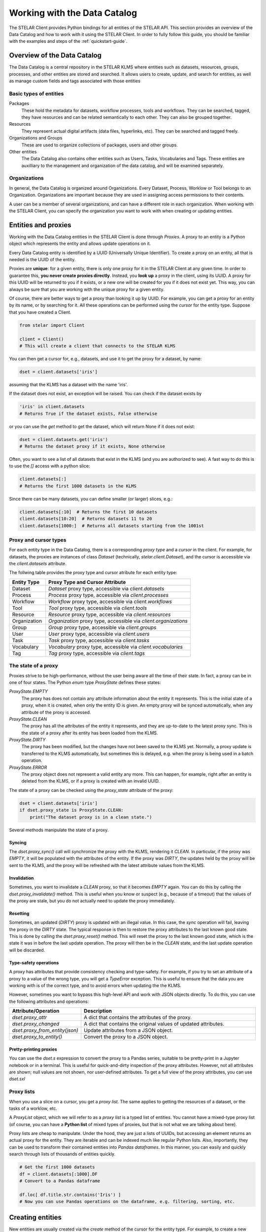**********************************
Working with the Data Catalog
**********************************

The STELAR Client provides Python bindings for all entities of the STELAR API.
This section provides an overview of the Data Catalog and how to work with it 
using the STELAR Client. In order to fully follow this guide, you should be familiar
with the examples and steps of the :ref:`quickstart-guide`.

Overview of the Data Catalog
============================

The Data Catalog is a central repository in the STELAR KLMS where entities such as datasets, 
resources, groups, processes, and other entities are stored and searched. 
It allows users to create, update, and search for entities, as well as manage custom fields 
and tags associated with those entities


Basic types of entities
--------------------------

Packages
    These hold the metadata for datasets, workflow processes, tools and workflows. They
    can be searched, tagged, they have resources and can be related semantically to each other.
    They can also be grouped together.

Resources
    They represent actual digital artifacts (data files, hyperlinks, etc). They can be searched and
    tagged freely.

Organizations and Groups
    These are used to organize collections of packages, users and other groups.

Other entities
    The Data Catalog also contains other entities such as Users, Tasks, Vocabularies and Tags.
    These entities are auxilliary to the management and organization of the data catalog,
    and will be examined separately.


Organizations
---------------------------

In general, the Data Catalog is organized around Organizations. Every Dataset, Process, Worklow or Tool
belongs to an Organization. Organizations are important because they are used in assigning access 
permissions to their contents. 

A user can be a member of several organizations, and can have a different role in each organization.
When working with the STELAR Client, you can specify the organization you want to work with when creating 
or updating entities.


Entities and proxies
============================

Working with the Data Catalog entities in the STELAR Client is done through *Proxies*.
A proxy to an entity is a Python object which represents the entity and allows update operations
on it. 

Every Data Catalog entity is identified by a UUID (Universally Unique Identifier).
To create a proxy on an entity, all that is needed is the UUID of the entity.

Proxies are **unique**: for a given entity, there is only one proxy
for it in the STELAR Client at any given time. In order to guarantee this, 
**you never create proxies directly**. Instead, you **look up** a proxy in the
client, using its UUID. A proxy for this UUID will be returned to you if it exists, 
or a new one will be created for you if it does not exist yet. 
This way, you can always be sure that you are working with the unique proxy
for a given entity.

Of course, there are better ways to get a proxy than looking it up by UUID.
For example, you can get a proxy for an entity by its name, or by searching for it.
All these operations can be performed using the *cursor* for the entity type.
Suppose that you have created a Client.

.. code-block:: python

    from stelar import Client

    client = Client()
    # This will create a client that connects to the STELAR KLMS

You can then get a cursor for, e.g., datasets, and use it to get the proxy for
a dataset, by name:

.. code-block:: python

    dset = client.datasets['iris']

assuming that the KLMS has a dataset with the name 'iris'.

If the dataset does not exist, an exception will be raised.
You can check if the dataset exists by

.. code-block:: python

    'iris' in client.datasets
    # Returns True if the dataset exists, False otherwise

or you can use the `get` method to get the dataset, which will return None if it does not exist:

.. code-block:: python

    dset = client.datasets.get('iris')
    # Returns the dataset proxy if it exists, None otherwise

Often, you want to see a list of all datasets that exist in the KLMS (and you are authorized to see).
A fast way to do this is to use the `[]` access with a python slice:

.. code-block:: python

    client.datasets[:]
    # Returns the first 1000 datasets in the KLMS

Since there can be many datasets, you can define smaller (or larger) slices, e.g.:

.. code-block:: python

    client.datasets[:10]  # Returns the first 10 datasets
    client.datasets[10:20]  # Returns datasets 11 to 20
    client.datasets[1000:]  # Returns all datasets starting from the 1001st

Proxy and cursor types
-----------------------------

For each entity type in the Data Catalog, there is a corresponding *proxy type* and 
a *cursor* in the client. For example, for datasets, the proxies are instances of class 
`Dataset` (technically, `stelar.client.Dataset`), and the cursor is accessible via the 
`client.datasets` attribute.

The follwing table provides the proxy type and cursor atribute for each entity type:

.. list-table::
   :widths: 20 80
   :header-rows: 1

   * - Entity Type
     - Proxy Type and Cursor Attribute
   * - Dataset
     - `Dataset` proxy type, accessible via `client.datasets`
   * - Process
     - `Process` proxy type, accessible via `client.processes`
   * - Workflow
     - `Workflow` proxy type, accessible via `client.workflows`
   * - Tool
     - `Tool` proxy type, accessible via `client.tools`
   * - Resource
     - `Resource` proxy type, accessible via `client.resources`
   * - Organization
     - `Organization` proxy type, accessible via `client.organizations`
   * - Group
     - `Group` proxy type, accessible via `client.groups`
   * - User
     - `User` proxy type, accessible via `client.users`
   * - Task
     - `Task` proxy type, accessible via `client.tasks`
   * - Vocabulary
     - `Vocabulary` proxy type, accessible via `client.vocabularies`
   * - Tag
     - `Tag` proxy type, accessible via `client.tags`


The state of a proxy
------------------------------

Proxies strive to be high-performance, without the user being aware all the time
of their state. In fact, a proxy can be in one of four states. The Python *enum* type
`ProxyState` defines these states:

`ProxyState.EMPTY`
    The proxy has does not contain any attribute information about the entity it represents. 
    This is the initial state of a proxy, when it is created, when only the entity ID is given.
    An empty proxy will be synced automatically, when any attribute of the proxy is accessed.
`ProxyState.CLEAN`
    The proxy has all the attributes of the entity it represents, and they are up-to-date to
    the latest proxy sync. This is the state of a proxy after its entity has been loaded 
    from the KLMS.
`ProxyState.DIRTY`
    The proxy has been modified, but the changes have not been saved to the KLMS yet.
    Normally, a proxy update is transferred to the KLMS automatically, but sometimes
    this is delayed, e.g. when the proxy is being used in a batch operation.
`ProxyState.ERROR`
    The proxy object does not represent a valid entity any more. This can happen, for example,
    right after an entity is deleted from the KLMS, or if a proxy is created with an invalid UUID.


The state of a proxy can be checked using the `proxy_state` attribute of the proxy:

.. code-block:: python

    dset = client.datasets['iris']
    if dset.proxy_state is ProxyState.CLEAN:
        print("The dataset proxy is in a clean state.")

Several methods manipulate the state of a proxy.


Syncing
^^^^^^^^^^^^^^^

The `dset.proxy_sync()` call will synchronize the proxy with the KLMS, rendering it `CLEAN`.
In particular, if the proxy was `EMPTY`, it will be populated with the attributes of the entity.
If the proxy was `DIRTY`, the updates held by the proxy will be sent to the KLMS, and the proxy will
be refreshed with the latest attribute values from the KLMS.


Invalidation
^^^^^^^^^^^^^^^^^

Sometimes, you want to invalidate a `CLEAN` proxy, so that it becomes `EMPTY` again.
You can do this by calling the `dset.proxy_invalidate()` method. This is useful when you know or
suspect (e.g., because of a timeout) that the values of the proxy are stale, but you do not actually
need to update the proxy immediately. 

Resetting
^^^^^^^^^^^^^^^^

Sometimes, an updated (`DIRTY`) proxy is updated with an illegal value. In this case, the 
*sync* operation will fail, leaving the proxy in the `DIRTY` state. The typical response
is then to restore the proxy attributes to the last known good state. This is done by calling
the `dset.proxy_reset()` method. This will reset the proxy to the last known good state,
which is the state it was in before the last update operation. The proxy will then be in 
the `CLEAN` state, and the last update operation will be discarded.


Type-safety operations
^^^^^^^^^^^^^^^^^^^^^^^^^

A proxy has attributes that provide consistency checking and type-safety.
For example, if you try to set an attribute of a proxy to a value of the wrong type,
you will get a `TypeError` exception. This is useful to ensure that the data you are working with
is of the correct type, and to avoid errors when updating the the KLMS.

However, sometimes you want to bypass this high-level API and work with JSON objects directly.
To do this, you can use the following attributes and operations:

.. list-table::
   :widths: 20 80
   :header-rows: 1

   * - Attribute/Operation
     - Description
   * - `dset.proxy_attr`
     - A dict that contains the attributes of the proxy.
   * - `dset.proxy_changed`
     - A dict that contains the original values of updated attributes.
   * - `dset.proxy_from_entity(json)`
     - Update attributes from a JSON object.
   * - `dset.proxy_to_entity()`
     - Convert the proxy to a JSON object.


Pretty-printing proxies
^^^^^^^^^^^^^^^^^^^^^^^^^

You can use the `dset.s` expression to convert the proxy to a Pandas series, suitable
to be pretty-print in a Jupyter notebook or in a terminal. 
This is useful for quick-and-dirty inspection of the proxy attributes. However, not
all attributes are shown; null values are not shown, nor user-defined attributes.
To get a full view of the proxy attributes, you can use `dset.sxl`


Proxy lists
-----------------------------

When you use a slice on a cursor, you get a *proxy list*. The same applies to getting 
the resources of a dataset, or the tasks of a worklow, etc.

A `ProxyList` object, which we will refer to as a *proxy list* is a typed list of
entities. You cannot have a mixed-type proxy list  (of course, you can have a **Python list** of 
mixed types of proxies, but that is not what we are talking about here).

Proxy lists are cheap to manipulate. Under the hood, they are just a lists of UUIDs, but accessing
an element returns an actual proxy for the entity. They are iterable and can be indexed much like
regular Python lists. Also, importantly, they can be used to transform their contained entities into 
*Pandas dataframes*. In this manner, you can easily and quickly search through lists of thousands of 
entities quickly.

.. code-block:: python

    # Get the first 1000 datasets
    df = client.datasets[:1000].DF
    # Convert to a Pandas dataframe

    df.loc[ df.title.str.contains('Iris') ]
    # Now you can use Pandas operations on the dataframe, e.g. filtering, sorting, etc.



Creating entities
============================

New entities are usually created via the `create` method of the cursor for the entity type.
For example, to create a new dataset, you can do the following:

.. code-block:: python

    red_org = c.organizations['red-org']

    dset = client.datasets.create(
        name="new-dataset", 
        title='My New Dataset', 
        organization=red_org,
        description='This is a new dataset.')
    # This will create a new dataset with the given name, title and description,
    # under organization 'red-org'.
    # The `dset` variable will be a proxy for the newly created dataset.


Providing the organization for every entity you create is sometimes tedious.
The client allows you to set a default organization for each cursor, to be
used when an organization is not specified.

.. code-block:: python

    client.datasets.default_organization = red_org
    # Now, when you create a new dataset, the default organization will be used.

    dset = client.datasets.create(
        name="another-dataset", 
        title='Another Dataset', 
        description='This is another dataset.')
    # This will create a new dataset under the default organization.    

In the same manner, we can create other types of entities. However, entities have different
defaults  and requirements. 

The default organization is not the same for all entity types. Each of datasets, workflows, processes and tools 
has its own default organization, which can be set using the `default_organization` attribute of the 
corresponding cursor.

For example, let us create a new process:

.. code-block:: python

    proc = client.processes.create()
    # This will create a new process with a default name and organization.
    # The default organization for processes is c.processes.default_organization.
    # The `proc` variable will be a proxy for the newly created process.


Creating dependent entities: resources and tasks
--------------------------------------------------

Still other entities are created differently, In particular, resources can be created
both via a call to `client.resources.create()`, but also by using the `add_resource` method
of a dataset, workflow, process or tool proxy. 
For example, to add a resource to a dataset, you can do the following:

.. code-block:: python

    dset = client.datasets['my-dataset']
    res = dset.add_resource(
        name="new-resource",
        url="https://example.com/data.csv",
        format="CSV"
    )
    # This will create a new resource with the given name and title,
    # under the specified dataset.
    # The `res` variable will be a proxy for the newly created resource.


Similarly, tasks can only be created as part of a workflow.
To create a new task in a workflow, you can do the following:

.. code-block:: python

    process = client.processes['my-process']
    task = process.run( ...   )  
    # This will execute a new task with the given name and title, under 
    # the specified process.
    # The `task` variable will be a proxy for the newly created task.



Updating entities
============================

Updating attributes through the proxy of an entity is usually straightforward.

.. code-block:: python

    dset = client.datasets['my-dataset']
    dset.title = 'My Updated Dataset'
    dset.notes = 'This is an updated dataset.'


We can also update special attributes, like the organization of the dataset:

.. code-block:: python

    red_org = client.organizations['red-org']
    dset.organization = red_org
    # This will update the organization of the dataset to 'red-org'.

Sometimes, we may want to update several attributes with a single operation.
To do this, we can use the `update` method of the proxy:

.. code-block:: python

    dset.update(
        title='My Updated Dataset',
        notes='This is an updated dataset.',
        organization=red_org
    )
    # This will update the title, notes and organization of the dataset in a single operation.

Another option is to use the special Python context manager `with` statement.

.. code-block:: python

    with deferred_sync(dset):
        dset.title = 'My Updated Dataset'
        dset.notes = 'This is an updated dataset.'
        dset.organization = red

In fact, more than one proxy can be updated in a single operation,
by using the `deferred_sync` context manager. If an exception is
raised during the update, all changes will be rolled back, and the proxies
will be restored to their previous state. 

This is useful when you want to update one or more entities via a User interface
(e.g., prompting the user for input), and you want to ensure that all updates
are applied successfully, or none at all.



Deleting entities
============================

Deleting entities is done via the `delete` method of the proxy.
For example, to delete a dataset, you can do the following:

.. code-block:: python

    dset = client.datasets['my-dataset']
    dset.delete()
    # This will delete the dataset with the given name.
    # The proxy will be invalidated, and the entity will no longer exist in the KLMS.


Soft deletion
----------------

Deleting entities from the Data Catalog should not be done very often
in a data lake, since entities are often linked and related in several complex ways.

However, sometimes it is necessary to remove entities from active status, e.g.,
when they are no longer needed. As a compromise, the STELAR KLMS allows you to
*soft-delete* entities. In fact, the `delete` method by default does not
actually remove an entity from the KLMS, but rather marks it as deleted.

Entities have the `state` attribute, which can taken only values :code:`"actiive"`
and :code:`"deleted"`. When an entity is deleted, its state is set to `"deleted"`,
and it is no longer visible in the Data Catalog. However, the entity still exists in the KLMS,
and can be restored by setting its state back to `"active"` (naturally, the entity UUID
remains the same and must be discovered somehow).

.. note::

    The `state` attribute of an *entity* should not be confused with the state of
    a *proxy* for this entity.


Purging, a.k.a. hard deletion
-------------------------------


To perform hard deletion of an entity, the `purge` attribute of the proxy can be used.
This will remove the entity from the KLMS completely, and it will no longer be accessible.

.. code-block:: python

    dset = client.datasets['my-dataset']
    dset.delete(purge=True)
    # This will remove the dataset with the given name from the KLMS completely.
    # The proxy will be invalidated, and the entity will no longer exist in the KLMS.
    # Note that this operation is irreversible, and the entity cannot be restored.

This operation may fail sometimes, e.g., if the entity is linked to other entities.
In this case, you will need to remove the links first.


Custom fields 
==============

Custom fields, also known as *extras*, are user-defined attributes that can be added 
to some types of entities in the Data Catalog. These fields are supported by the 
following entity types:

- Datasets
- Workflows
- Processes
- Tools
- Resources
- Organizations
- Groups

From the perspective of the STELAR Client, custom fields are just regular attributes
of the entity proxy. You can add, update and delete custom fields just like any other attribute.

.. code-block:: python

    dset = client.datasets['my-dataset']
    dset.my_field = 'my_custom_value'
    # This will add a custom field with the given name and value to the dataset.

    dset.update(my_field='my_updated_value')
    # This will update the custom field with the given name and value.

    del dset.my_field
    # This will delete the custom field with the given name from the dataset.


Custom fields can be any JSON-convertible value (string, number, boolean, list, dict, etc.).
You can tell what the custom fields of an entity are by looking at the `extras` attribute of the proxy.

.. note::
    
    For technical reasons, the custom fields of `Resource` proxies are in attribute `_extra`.


Tags
============================

Tags are a way to categorize and label entities in the Data Catalog. They can be used to
group entities by common characteristics, making it easier to search and filter them.

Taggable entities include datasets, workflows, processes and tools (so-called packages).




Searching for entities
============================



Contents:
    - An overview of the STELAR KLMS
    - Working with the Data Catalog
      - Overview of the Data Catalog
      - Creating entities
      - Updating entities
      - Custom fields
      - Tags
      - Searching for entities
    - Working with data in minio
    - Execution of tasks and workflows
    - Managing tools
    - Accessing the STELAR API
    - User management
    - Authorization policies
    - Using the Knowledge Graph
